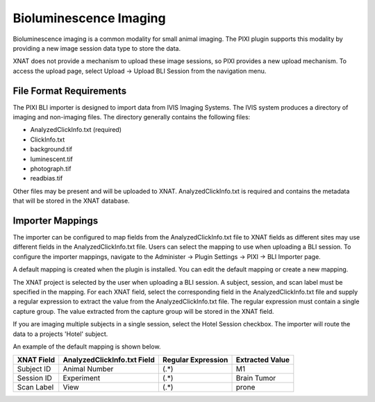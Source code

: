 Bioluminescence Imaging
-----------------------

Bioluminescence imaging is a common modality for small animal imaging. The PIXI plugin supports this modality
by providing a new image session data type to store the data.

XNAT does not provide a mechanism to upload these image sessions, so PIXI provides a new upload mechanism. To access the
upload page, select Upload -> Upload BLI Session from the navigation menu.


File Format Requirements
~~~~~~~~~~~~~~~~~~~~~~~~

The PIXI BLI importer is designed to import data from IVIS Imaging Systems. The IVIS system produces a directory
of imaging and non-imaging files. The directory generally contains the following files:

- AnalyzedClickInfo.txt (required)
- ClickInfo.txt
- background.tif
- luminescent.tif
- photograph.tif
- readbias.tif

Other files may be present and will be uploaded to XNAT. AnalyzedClickInfo.txt is required and contains the metadata
that will be stored in the XNAT database.


Importer Mappings
~~~~~~~~~~~~~~~~~

The importer can be configured to map fields from the AnalyzedClickInfo.txt file to XNAT fields as different sites
may use different fields in the AnalyzedClickInfo.txt file. Users can select the mapping to use when uploading a BLI
session. To configure the importer mappings, navigate to the Administer -> Plugin Settings -> PIXI -> BLI Importer page.

A default mapping is created when the plugin is installed. You can edit the default mapping or create a new mapping.

The XNAT project is selected by the user when uploading a BLI session. A subject, session, and scan label must be
specified in the mapping. For each XNAT field, select the corresponding field in the AnalyzedClickInfo.txt file and supply
a regular expression to extract the value from the AnalyzedClickInfo.txt file. The regular expression must contain a
single capture group. The value extracted from the capture group will be stored in the XNAT field.

If you are imaging multiple subjects in a single session, select the Hotel Session checkbox. The importer will route
the data to a projects 'Hotel' subject.

An example of the default mapping is shown below.

.. code-block:: text
    :caption: AnalyzedClickInfo.txt - Only the ClickNumber and User Label Name Set section is used by for mapping.

    *** ClickNumber:	NF20210326101714
    ClickInfoType:	SingleClickAnalysis
    .
    .
    .
    *** User Label Name Set:	Living Image Universal
    User: nf
    Group: MM1S
    Experiment:	Brain Tumor
    Comment1:
    Comment2:
    Time Point: 10m post
    Animal Number: M1
    Animal Strain:
    Animal Model:
    Sex:
    View: prone
    Cell Line:
    Reporter:
    Treatment:
    Luc Injection Time:
    IACUC Number:
    .
    .
    .


+------------+-----------------------------+--------------------+-----------------+
| XNAT Field | AnalyzedClickInfo.txt Field | Regular Expression | Extracted Value |
+============+=============================+====================+=================+
| Subject ID | Animal Number               | (.*)               | M1              |
+------------+-----------------------------+--------------------+-----------------+
| Session ID | Experiment                  | (.*)               | Brain Tumor     |
+------------+-----------------------------+--------------------+-----------------+
| Scan Label | View                        | (.*)               | prone           |
+------------+-----------------------------+--------------------+-----------------+

.. image:: ./images/pixi_bli_importer_mappings.png
 :align: center

.. image:: ./images/pixi_bli_importer_mappings_default.png
 :align: center

